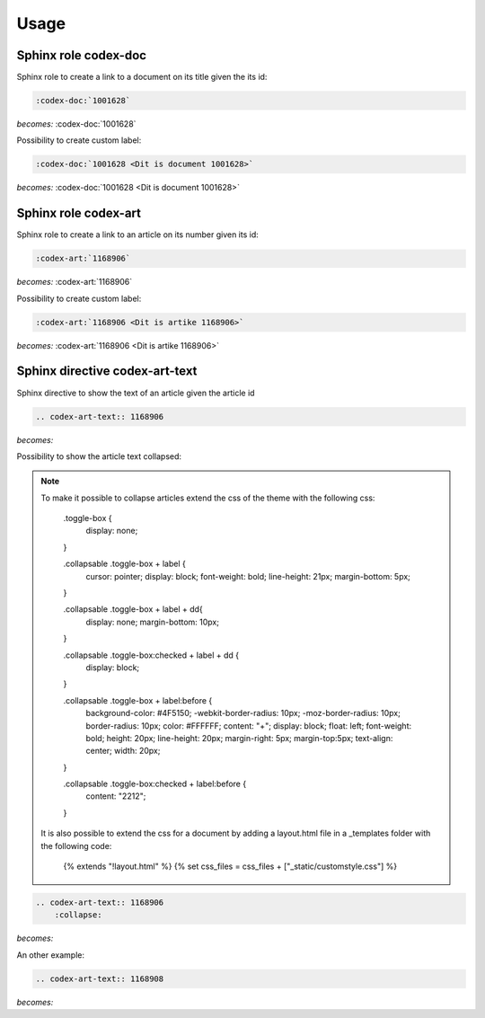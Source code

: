 =====
Usage
=====

Sphinx role codex-doc
=====================

Sphinx role to create a link to a document on its title given the its id:

.. code-block:: python

    :codex-doc:`1001628`

*becomes:*
:codex-doc:`1001628`

Possibility to create custom label:

.. code-block:: python

    :codex-doc:`1001628 <Dit is document 1001628>`

*becomes:*
:codex-doc:`1001628 <Dit is document 1001628>`


Sphinx role codex-art
=====================

Sphinx role to create a link to an article on its number given its id:

.. code-block:: python

    :codex-art:`1168906`

*becomes:*
:codex-art:`1168906`

Possibility to create custom label:

.. code-block:: python

    :codex-art:`1168906 <Dit is artike 1168906>`

*becomes:*
:codex-art:`1168906 <Dit is artike 1168906>`

Sphinx directive codex-art-text
===============================

Sphinx directive to show the text of an article given the article id

.. code-block:: python

    .. codex-art-text:: 1168906

*becomes:*

.. codex-art-text:: 1168906


Possibility to show the article text collapsed:

.. note::

    To make it possible to collapse articles extend the css of the theme with the following css:

        .toggle-box {
          display: none;
        }

        .collapsable .toggle-box + label {
          cursor: pointer;
          display: block;
          font-weight: bold;
          line-height: 21px;
          margin-bottom: 5px;
        }

        .collapsable .toggle-box + label + dd{
          display: none;
          margin-bottom: 10px;
        }

        .collapsable .toggle-box:checked + label + dd {
          display: block;
        }

        .collapsable .toggle-box + label:before {
          background-color: #4F5150;
          -webkit-border-radius: 10px;
          -moz-border-radius: 10px;
          border-radius: 10px;
          color: #FFFFFF;
          content: "+";
          display: block;
          float: left;
          font-weight: bold;
          height: 20px;
          line-height: 20px;
          margin-right: 5px;
          margin-top:5px;
          text-align: center;
          width: 20px;
        }

        .collapsable .toggle-box:checked + label:before {
          content: "\2212";
        }

    It is also possible to extend the css for a document by adding a layout.html file in a _templates folder with the following code:

        {% extends "!layout.html" %}
        {% set css_files = css_files + ["_static/customstyle.css"] %}

.. code-block:: python

    .. codex-art-text:: 1168906
        :collapse:

*becomes:*

.. codex-art-text:: 1168906
    :collapse:

An other example:

.. code-block:: python

    .. codex-art-text:: 1168908


*becomes:*

.. codex-art-text:: 1168908


